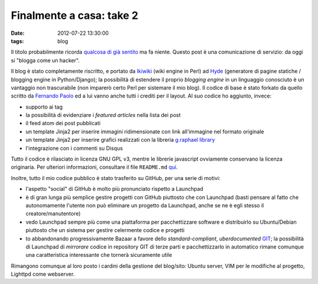 Finalmente a casa: take 2
=========================

:date: 2012-07-22 13:30:00
:tags: blog

Il titolo probabilmente ricorda `qualcosa di già sentito`_
ma fa niente. Questo post è una comunicazione di servizio: da oggi si
"blogga come un hacker".

Il blog è stato completamente riscritto, e portato da
`Ikiwiki`_ (wiki engine in Perl) ad `Hyde`_ (generatore di pagine statiche /
blogging engine in Python/Django); la possibilità di estendere il
proprio *blogging engine* in un linguaggio conosciuto è un vantaggio non
trascurabile (non imparerò certo Perl per sistemare il mio blog). Il
codice di base è stato forkato da quello scritto da `Fernando Paolo`_ 
ed a lui vanno anche tutti i crediti per il layout. Al suo codice ho 
aggiunto, invece:

- supporto ai tag
- la possibilità di evidenziare i *featured articles* nella lista dei
  post
- il feed atom dei post pubblicati
- un template Jinja2 per inserire immagini ridimensionate con link
  all'immagine nel formato originale
- un template Jinja2 per inserire grafici realizzati con la libreria
  `g.raphael library`_
- l'integrazione con i commenti su Disqus

Tutto il codice è rilasciato in licenza GNU GPL v3, mentre le librerie
javascript ovviamente conservano la licenza originaria. Per ulteriori
informazioni, consultare il file ``README.md`` `qui`_.

Inoltre, tutto il mio codice pubblico è stato trasferito su GitHub, per
una serie di motivi:

- l'aspetto "social" di GitHub è molto più pronunciato rispetto a
  Launchpad
- è di gran lunga più semplice gestire progetti con GitHub piuttosto
  che con Launchpad (basti pensare al fatto che autonomamente l'utente
  non può eliminare un progetto da Launchpad, anche se ne è egli stesso
  il creatore/manutentore)
- vedo Launchpad sempre più come una piattaforma per pacchettizzare
  software e distribuirlo su Ubuntu/Debian piuttosto che un sistema per
  gestire celermente codice e progetti
- to abbandonando progressivamente Bazaar a favore dello
  *standard-compliant*, *uberdocumented* `GIT`_;
  la possibilità di Launchpad di *mirrorare* codice in repository GIT
  di terze parti e pacchettizzarlo in automatico rimane comunque una
  caratteristica interessante che tornerà sicuramente utile

Rimangono comunque al loro posto i cardini della gestione del blog/sito:
Ubuntu server, VIM per le modifiche al progetto, Lighttpd come
webserver.

.. _Fork me!: https://github.com/fradeve/fradeve.org
.. _qualcosa di già sentito: http://blog.fradeve.org/log/2007/09/finalmente-a-casa.html
.. _Ikiwiki: http://www.ikiwiki.info
.. _Hyde: https://github.com/hyde/hyde
.. _Fernando Paolo: https://github.com/fspaolo
.. _g.raphael library: http://g.raphaeljs.com
.. _qui: https://github.com/fradeve/fradeve.org/blob/master/README.md
.. _GIT: http://git-scm.com
